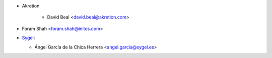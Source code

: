 * Akretion

    * David Beal <david.beal@akretion.com>
* Foram Shah <foram.shah@initos.com>

* `Sygel <https://www.sygel.es>`_:

  * Ángel García de la Chica Herrera <angel.garcia@sygel.es>
